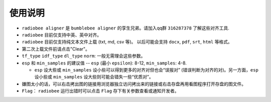 使用说明
----------

-   ``radiobee aligner`` 是 ``bumblebee aligner`` 的孪生兄弟。请加入qq群 ``316287378`` 了解这些对齐工具.

-  ``radiobee`` 目前仅支持中英、英中对齐。
-  ``radiobee`` 目前仅支持纯文本文件上载 (txt, md, csv 等)。 以后可能会支持 ``docx``, ``pdf``, ``srt``, ``html`` 等格式。
-  第二次上载文件前请点击"Clear"。
-  ``tf_type`` ``idf_type`` ``dl_type`` ``norm``: 一般无需理会这些参数。
-  ``esp`` 和 ``min_samples`` 的建议值 -- ``esp`` (最小 ``epsilon``): 8-12, ``min_samples``: 4-8.

   -   ``esp`` 设大些或 ``min_samples`` 设小些可以得到更多的对齐对但也会“误报对” (错误判断为对齐的对)。另一方面，``esp``  设小些或 ``min_samples`` 设大些则可能会错失一些“优质对”。

-  嫌图太小的话，可以右击拷出图的链接用浏览器独立访问拷出来的链接或右击存盘再用看图程序打开存盘的图文件。
-   ``Flag``： ``radiobee`` 运行出错时可以点击 ``Flag`` 存下有关参数查看或通知开发者。
